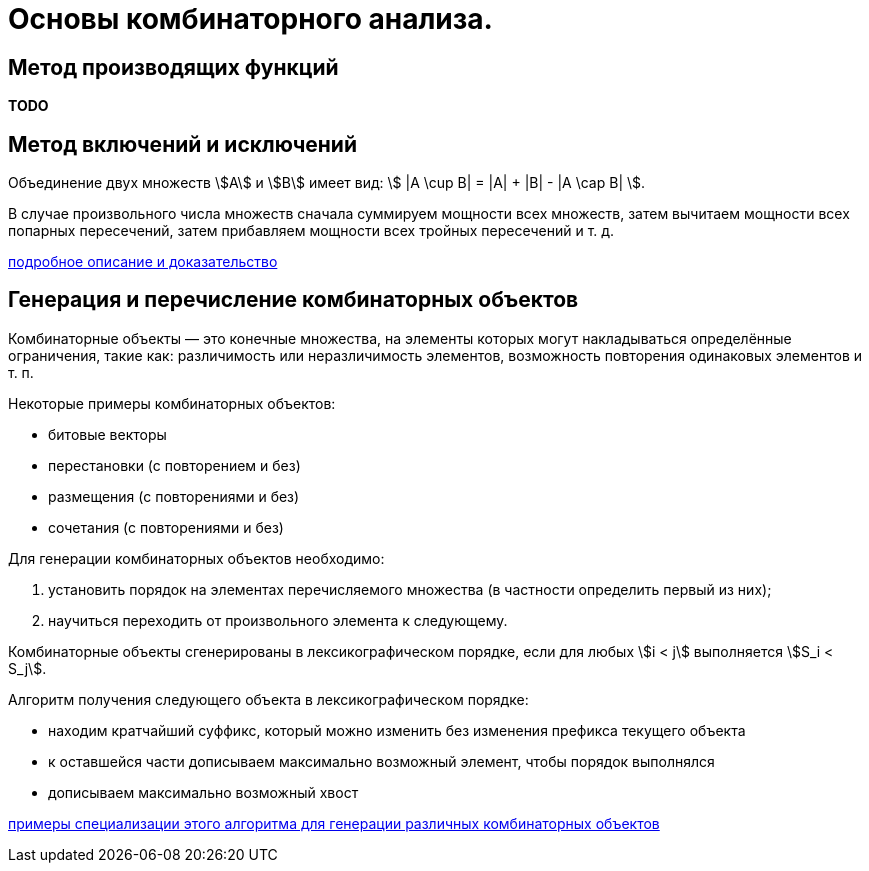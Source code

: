 :stem:

= Основы комбинаторного анализа.

== Метод производящих функций

*TODO*

== Метод включений и исключений

Объединение двух множеств \$A\$ и \$B\$ имеет вид: \$ |A \cup B| = |A| + |B| - |A \cap B| \$.

В случае произвольного числа множеств сначала суммируем мощности всех множеств, затем вычитаем мощности всех попарных пересечений, затем прибавляем мощности всех тройных пересечений и т. д.

https://mathus.ru/math/ief.pdf[подробное описание и доказательство]

== Генерация и перечисление комбинаторных объектов

Комбинаторные объекты — это конечные множества, на элементы которых могут накладываться определённые ограничения, такие как: различимость или неразличимость элементов, возможность повторения одинаковых элементов и т. п.

Некоторые примеры комбинаторных объектов:

- битовые векторы
- перестановки (с повторением и без)
- размещения (с повторениями и без)
- сочетания (с повторениями и без)

Для генерации комбинаторных объектов необходимо:

1. установить порядок на элементах перечисляемого множества (в частности определить первый из них);
2. научиться переходить от произвольного элемента к следующему.

Комбинаторные объекты сгенерированы в лексикографическом порядке, если для любых \$i < j\$ выполняется \$S_i < S_j\$.

Алгоритм получения следующего объекта в лексикографическом порядке:

- находим кратчайший суффикс, который можно изменить без изменения префикса текущего объекта
- к оставшейся части дописываем максимально возможный элемент, чтобы порядок выполнялся
- дописываем максимально возможный хвост

https://neerc.ifmo.ru/wiki/index.php?title=%D0%9F%D0%BE%D0%BB%D1%83%D1%87%D0%B5%D0%BD%D0%B8%D0%B5_%D0%BF%D1%80%D0%B5%D0%B4%D1%8B%D0%B4%D1%83%D1%89%D0%B5%D0%B3%D0%BE_%D0%BE%D0%B1%D1%8A%D0%B5%D0%BA%D1%82%D0%B0#.D0.90.D0.BB.D0.B3.D0.BE.D1.80.D0.B8.D1.82.D0.BC[примеры специализации этого алгоритма для генерации различных комбинаторных объектов]